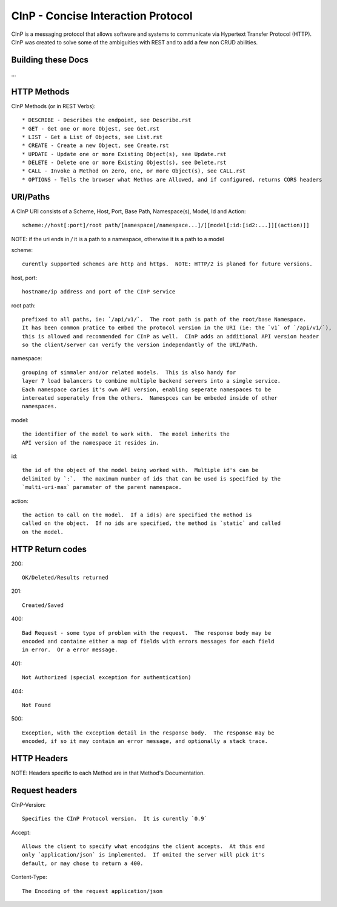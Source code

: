 CInP - Concise Interaction Protocol
===================================

CInP is a messaging protocol that allows software and systems  to communicate
via Hypertext Transfer Protocol (HTTP).  CInP was created to solve some
of the ambiguities with REST and to add a few non CRUD abilities.

Building these Docs
-------------------

...

HTTP Methods
------------

CInP Methods (or in REST Verbs)::

  * DESCRIBE - Describes the endpoint, see Describe.rst
  * GET - Get one or more Objest, see Get.rst
  * LIST - Get a List of Objects, see List.rst
  * CREATE - Create a new Object, see Create.rst
  * UPDATE - Update one or more Existing Object(s), see Update.rst
  * DELETE - Delete one or more Existing Objest(s), see Delete.rst
  * CALL - Invoke a Method on zero, one, or more Object(s), see CALL.rst
  * OPTIONS - Tells the browser what Methos are Allowed, and if configured, returns CORS headers

URI/Paths
---------

A CInP URI consists of a Scheme, Host, Port, Base Path, Namespace(s), Model, Id
and Action::

  scheme://host[:port]/root path/[namespace[/namespace...]/][model[:id:[id2:...]][(action)]]

NOTE: if the uri ends in `/` it is a path to a namespace, otherwise it is a path
to a model

scheme::

  curently supported schemes are http and https.  NOTE: HTTP/2 is planed for future versions.

host, port::

  hostname/ip address and port of the CInP service

root path::

  prefixed to all paths, ie: `/api/v1/`.  The root path is path of the root/base Namespace.
  It has been common pratice to embed the protocol version in the URI (ie: the `v1` of `/api/v1/`),
  this is allowed and recommended for CInP as well.  CInP adds an additional API version header
  so the client/server can verify the version independantly of the URI/Path.

namespace::

  grouping of simmaler and/or related models.  This is also handy for
  layer 7 load balancers to combine multiple backend servers into a simgle service.
  Each namespace caries it's own API version, enabling seperate namespaces to be
  intereated seperately from the others.  Namespces can be embeded inside of other
  namespaces.

model::

  the identifier of the model to work with.  The model inherits the
  API version of the namespace it resides in.

id::

  the id of the object of the model being worked with.  Multiple id's can be
  delimited by `:`.  The maximum number of ids that can be used is specified by the
  `multi-uri-max` paramater of the parent namespace.

action::

  the action to call on the model.  If a id(s) are specified the method is
  called on the object.  If no ids are specified, the method is `static` and called
  on the model.

HTTP Return codes
-----------------

200::

  OK/Deleted/Results returned

201::

  Created/Saved

400::

  Bad Request - some type of problem with the request.  The response body may be
  encoded and containe either a map of fields with errors messages for each field
  in error.  Or a error message.

401::

  Not Authorized (special exception for authentication)

404::

  Not Found

500::

  Exception, with the exception detail in the response body.  The response may be
  encoded, if so it may contain an error message, and optionally a stack trace.

HTTP Headers
------------

NOTE: Headers specific to each Method are in that Method's Documentation.

Request headers
---------------

CInP-Version::

  Specifies the CInP Protocol version.  It is curently `0.9`

Accept::

  Allows the client to specify what encodgins the client accepts.  At this end
  only `application/json` is implemented.  If omited the server will pick it's
  default, or may chose to return a 400.

Content-Type::

  The Encoding of the request application/json

